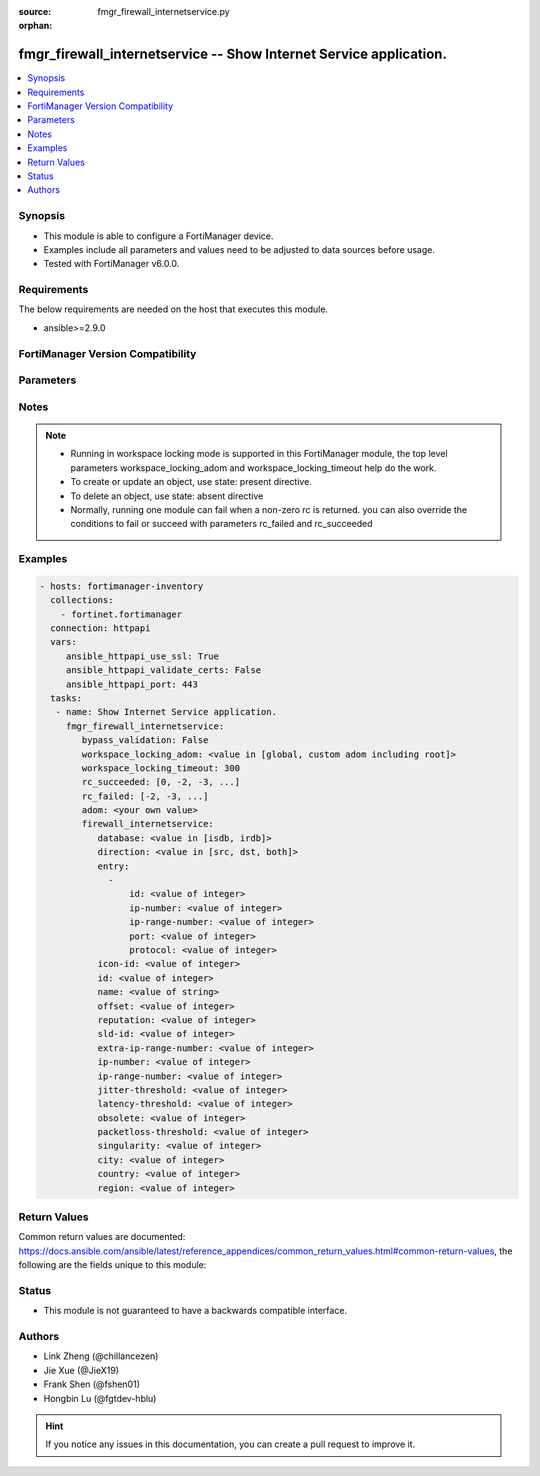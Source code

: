 :source: fmgr_firewall_internetservice.py

:orphan:

.. _fmgr_firewall_internetservice:

fmgr_firewall_internetservice -- Show Internet Service application.
+++++++++++++++++++++++++++++++++++++++++++++++++++++++++++++++++++

.. versionadded:: 2.10

.. contents::
   :local:
   :depth: 1


Synopsis
--------

- This module is able to configure a FortiManager device.
- Examples include all parameters and values need to be adjusted to data sources before usage.
- Tested with FortiManager v6.0.0.


Requirements
------------
The below requirements are needed on the host that executes this module.

- ansible>=2.9.0



FortiManager Version Compatibility
----------------------------------
.. raw:: html

 <br>
 <table>
 <tr>
 <td></td>
 <td><code class="docutils literal notranslate">6.0.0 </code></td>
 <td><code class="docutils literal notranslate">6.2.1 </code></td>
 <td><code class="docutils literal notranslate">6.4.0 </code></td>
 <td><code class="docutils literal notranslate">7.0.0 </code></td>
 </tr>
 <tr>
 <td>firewall_internetservice</td>
 <td>yes</td>
 <td>yes</td>
 <td>yes</td>
 <td>yes</td>
 </tr>
 </table>
 <p>



Parameters
----------

.. raw:: html

 <ul>
 <li><span class="li-head">enable_log</span> - Enable/Disable logging for task <span class="li-normal">type: bool</span> <span class="li-required">required: false</span> <span class="li-normal"> default: False</span> </li>
 <li><span class="li-head">proposed_method</span> - The overridden method for the underlying Json RPC request <span class="li-normal">type: str</span> <span class="li-required">required: false</span> <span class="li-normal"> choices: set, update, add</span> </li>
 <li><span class="li-head">bypass_validation</span> - Only set to True when module schema diffs with FortiManager API structure, module continues to execute without validating parameters <span class="li-normal">type: bool</span> <span class="li-required">required: false</span> <span class="li-normal"> default: False</span> </li>
 <li><span class="li-head">workspace_locking_adom</span> - Acquire the workspace lock if FortiManager is running in workspace mode <span class="li-normal">type: str</span> <span class="li-required">required: false</span> <span class="li-normal"> choices: global, custom adom including root</span> </li>
 <li><span class="li-head">workspace_locking_timeout</span> - The maximum time in seconds to wait for other users to release workspace lock <span class="li-normal">type: integer</span> <span class="li-required">required: false</span>  <span class="li-normal">default: 300</span> </li>
 <li><span class="li-head">rc_succeeded</span> - The rc codes list with which the conditions to succeed will be overriden <span class="li-normal">type: list</span> <span class="li-required">required: false</span> </li>
 <li><span class="li-head">rc_failed</span> - The rc codes list with which the conditions to fail will be overriden <span class="li-normal">type: list</span> <span class="li-required">required: false</span> </li>
 <li><span class="li-head">adom</span> - The parameter in requested url <span class="li-normal">type: str</span> <span class="li-required">required: true</span> </li>
 <li><span class="li-head">firewall_internetservice</span> - Show Internet Service application. <span class="li-normal">type: dict</span></li>
 <ul class="ul-self">
 <li><span class="li-head">database</span> - No description for the parameter <span class="li-normal">type: str</span>  <span class="li-normal">choices: [isdb, irdb]</span> </li>
 <li><span class="li-head">direction</span> - No description for the parameter <span class="li-normal">type: str</span>  <span class="li-normal">choices: [src, dst, both]</span> </li>
 <li><span class="li-head">entry</span> - No description for the parameter <span class="li-normal">type: array</span> <ul class="ul-self">
 <li><span class="li-head">id</span> - Entry ID. <span class="li-normal">type: int</span> </li>
 <li><span class="li-head">ip-number</span> - Total number of IP addresses. <span class="li-normal">type: int</span> </li>
 <li><span class="li-head">ip-range-number</span> - Total number of IP ranges. <span class="li-normal">type: int</span> </li>
 <li><span class="li-head">port</span> - No description for the parameter <span class="li-normal">type: int</span></li>
 <li><span class="li-head">protocol</span> - Integer value for the protocol type as defined by IANA (0 - 255). <span class="li-normal">type: int</span> </li>
 </ul>
 <li><span class="li-head">icon-id</span> - No description for the parameter <span class="li-normal">type: int</span> </li>
 <li><span class="li-head">id</span> - No description for the parameter <span class="li-normal">type: int</span> </li>
 <li><span class="li-head">name</span> - No description for the parameter <span class="li-normal">type: str</span> </li>
 <li><span class="li-head">offset</span> - No description for the parameter <span class="li-normal">type: int</span> </li>
 <li><span class="li-head">reputation</span> - No description for the parameter <span class="li-normal">type: int</span> </li>
 <li><span class="li-head">sld-id</span> - No description for the parameter <span class="li-normal">type: int</span> </li>
 <li><span class="li-head">extra-ip-range-number</span> - No description for the parameter <span class="li-normal">type: int</span> </li>
 <li><span class="li-head">ip-number</span> - No description for the parameter <span class="li-normal">type: int</span> </li>
 <li><span class="li-head">ip-range-number</span> - No description for the parameter <span class="li-normal">type: int</span> </li>
 <li><span class="li-head">jitter-threshold</span> - No description for the parameter <span class="li-normal">type: int</span> </li>
 <li><span class="li-head">latency-threshold</span> - No description for the parameter <span class="li-normal">type: int</span> </li>
 <li><span class="li-head">obsolete</span> - No description for the parameter <span class="li-normal">type: int</span> </li>
 <li><span class="li-head">packetloss-threshold</span> - No description for the parameter <span class="li-normal">type: int</span> </li>
 <li><span class="li-head">singularity</span> - No description for the parameter <span class="li-normal">type: int</span> </li>
 <li><span class="li-head">city</span> - No description for the parameter <span class="li-normal">type: int</span></li>
 <li><span class="li-head">country</span> - No description for the parameter <span class="li-normal">type: int</span></li>
 <li><span class="li-head">region</span> - No description for the parameter <span class="li-normal">type: int</span></li>
 </ul>
 </ul>






Notes
-----
.. note::

   - Running in workspace locking mode is supported in this FortiManager module, the top level parameters workspace_locking_adom and workspace_locking_timeout help do the work.

   - To create or update an object, use state: present directive.

   - To delete an object, use state: absent directive

   - Normally, running one module can fail when a non-zero rc is returned. you can also override the conditions to fail or succeed with parameters rc_failed and rc_succeeded

Examples
--------

.. code-block:: yaml+jinja

 - hosts: fortimanager-inventory
   collections:
     - fortinet.fortimanager
   connection: httpapi
   vars:
      ansible_httpapi_use_ssl: True
      ansible_httpapi_validate_certs: False
      ansible_httpapi_port: 443
   tasks:
    - name: Show Internet Service application.
      fmgr_firewall_internetservice:
         bypass_validation: False
         workspace_locking_adom: <value in [global, custom adom including root]>
         workspace_locking_timeout: 300
         rc_succeeded: [0, -2, -3, ...]
         rc_failed: [-2, -3, ...]
         adom: <your own value>
         firewall_internetservice:
            database: <value in [isdb, irdb]>
            direction: <value in [src, dst, both]>
            entry:
              -
                  id: <value of integer>
                  ip-number: <value of integer>
                  ip-range-number: <value of integer>
                  port: <value of integer>
                  protocol: <value of integer>
            icon-id: <value of integer>
            id: <value of integer>
            name: <value of string>
            offset: <value of integer>
            reputation: <value of integer>
            sld-id: <value of integer>
            extra-ip-range-number: <value of integer>
            ip-number: <value of integer>
            ip-range-number: <value of integer>
            jitter-threshold: <value of integer>
            latency-threshold: <value of integer>
            obsolete: <value of integer>
            packetloss-threshold: <value of integer>
            singularity: <value of integer>
            city: <value of integer>
            country: <value of integer>
            region: <value of integer>



Return Values
-------------


Common return values are documented: https://docs.ansible.com/ansible/latest/reference_appendices/common_return_values.html#common-return-values, the following are the fields unique to this module:


.. raw:: html

 <ul>
 <li> <span class="li-return">request_url</span> - The full url requested <span class="li-normal">returned: always</span> <span class="li-normal">type: str</span> <span class="li-normal">sample: /sys/login/user</span></li>
 <li> <span class="li-return">response_code</span> - The status of api request <span class="li-normal">returned: always</span> <span class="li-normal">type: int</span> <span class="li-normal">sample: 0</span></li>
 <li> <span class="li-return">response_message</span> - The descriptive message of the api response <span class="li-normal">returned: always</span> <span class="li-normal">type: str</span> <span class="li-normal">sample: OK</li>
 <li> <span class="li-return">response_data</span> - The data body of the api response <span class="li-normal">returned: optional</span> <span class="li-normal">type: list or dict</span></li>
 </ul>





Status
------

- This module is not guaranteed to have a backwards compatible interface.


Authors
-------

- Link Zheng (@chillancezen)
- Jie Xue (@JieX19)
- Frank Shen (@fshen01)
- Hongbin Lu (@fgtdev-hblu)


.. hint::

    If you notice any issues in this documentation, you can create a pull request to improve it.



